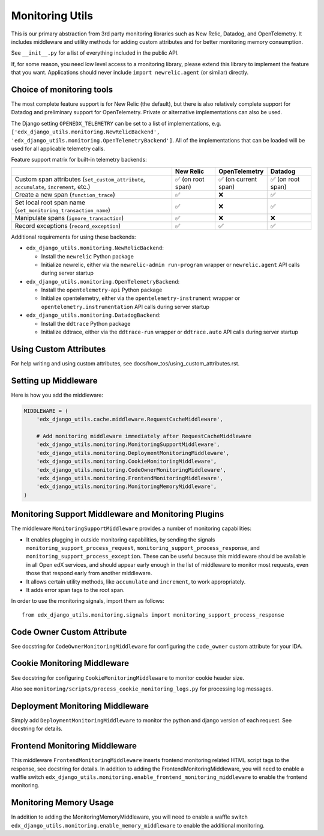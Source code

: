 Monitoring Utils
================

This is our primary abstraction from 3rd party monitoring libraries such as New Relic, Datadog, and OpenTelemetry. It includes middleware and utility methods for adding custom attributes and for better monitoring memory consumption.

See ``__init__.py`` for a list of everything included in the public API.

If, for some reason, you need low level access to a monitoring library, please extend this library to implement the feature that you want. Applications should never include ``import newrelic.agent`` (or similar) directly.

Choice of monitoring tools
--------------------------

The most complete feature support is for New Relic (the default), but there is also relatively complete support for Datadog and preliminary support for OpenTelemetry. Private or alternative implementations can also be used.

The Django setting ``OPENEDX_TELEMETRY`` can be set to a list of implementations, e.g. ``['edx_django_utils.monitoring.NewRelicBackend', 'edx_django_utils.monitoring.OpenTelemetryBackend']``. All of the implementations that can be loaded will be used for all applicable telemetry calls.

Feature support matrix for built-in telemetry backends:

.. list-table::
   :header-rows: 1
   :widths: 55, 15, 15, 15

   * -
     - New Relic
     - OpenTelemetry
     - Datadog
   * - Custom span attributes (``set_custom_attribute``, ``accumulate``, ``increment``,  etc.)
     - ✅ (on root span)
     - ✅ (on current span)
     - ✅ (on root span)
   * - Create a new span (``function_trace``)
     - ✅
     - ❌
     - ✅
   * - Set local root span name (``set_monitoring_transaction_name``)
     - ✅
     - ❌
     - ✅
   * - Manipulate spans (``ignore_transaction``)
     - ✅
     - ❌
     - ❌
   * - Record exceptions (``record_exception``)
     - ✅
     - ✅
     - ✅

Additional requirements for using these backends:

- ``edx_django_utils.monitoring.NewRelicBackend``:

  - Install the ``newrelic`` Python package
  - Initialize newrelic, either via the ``newrelic-admin run-program`` wrapper or ``newrelic.agent`` API calls during server startup

- ``edx_django_utils.monitoring.OpenTelemetryBackend``:

  - Install the ``opentelemetry-api`` Python package
  - Initialize opentelemetry, either via the ``opentelemetry-instrument`` wrapper or ``opentelemetry.instrumentation`` API calls during server startup

- ``edx_django_utils.monitoring.DatadogBackend``:

  - Install the ``ddtrace`` Python package
  - Initialize ddtrace, either via the ``ddtrace-run`` wrapper or ``ddtrace.auto`` API calls during server startup

Using Custom Attributes
-----------------------

For help writing and using custom attributes, see docs/how_tos/using_custom_attributes.rst.

Setting up Middleware
---------------------

Here is how you add the middleware:

.. code-block::

    MIDDLEWARE = (
        'edx_django_utils.cache.middleware.RequestCacheMiddleware',

        # Add monitoring middleware immediately after RequestCacheMiddleware
        'edx_django_utils.monitoring.MonitoringSupportMiddleware',
        'edx_django_utils.monitoring.DeploymentMonitoringMiddleware',
        'edx_django_utils.monitoring.CookieMonitoringMiddleware',
        'edx_django_utils.monitoring.CodeOwnerMonitoringMiddleware',
        'edx_django_utils.monitoring.FrontendMonitoringMiddleware',
        'edx_django_utils.monitoring.MonitoringMemoryMiddleware',
    )

Monitoring Support Middleware and Monitoring Plugins
----------------------------------------------------

The middleware ``MonitoringSupportMiddleware`` provides a number of monitoring capabilities:

* It enables plugging in outside monitoring capabilities, by sending the signals ``monitoring_support_process_request``, ``monitoring_support_process_response``, and ``monitoring_support_process_exception``. These can be useful because this middleware should be available in all Open edX services, and should appear early enough in the list of middleware to monitor most requests, even those that respond early from another middleware.
* It allows certain utility methods, like ``accumulate`` and ``increment``, to work appropriately.
* It adds error span tags to the root span.

In order to use the monitoring signals, import them as follows::

    from edx_django_utils.monitoring.signals import monitoring_support_process_response

Code Owner Custom Attribute
---------------------------

See docstring for ``CodeOwnerMonitoringMiddleware`` for configuring the ``code_owner`` custom attribute for your IDA.

Cookie Monitoring Middleware
----------------------------

See docstring for configuring ``CookieMonitoringMiddleware`` to monitor cookie header size.

Also see ``monitoring/scripts/process_cookie_monitoring_logs.py`` for processing log messages.

Deployment Monitoring Middleware
--------------------------------

Simply add ``DeploymentMonitoringMiddleware`` to monitor the python and django version of each request. See docstring for details.

Frontend Monitoring Middleware
--------------------------------

This middleware ``FrontendMonitoringMiddleware`` inserts frontend monitoring related HTML script tags to the response, see docstring for details.
In addition to adding the FrontendMonitoringMiddleware, you will need to enable a waffle switch ``edx_django_utils.monitoring.enable_frontend_monitoring_middleware`` to enable the frontend monitoring.

Monitoring Memory Usage
-----------------------

In addition to adding the MonitoringMemoryMiddleware, you will need to enable a waffle switch ``edx_django_utils.monitoring.enable_memory_middleware`` to enable the additional monitoring.
